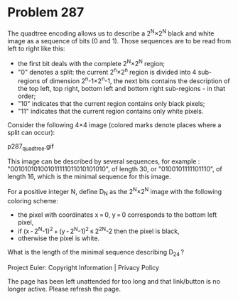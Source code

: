 *   Problem 287

   The quadtree encoding allows us to describe a 2^N×2^N black and white
   image as a sequence of bits (0 and 1). Those sequences are to be read from
   left to right like this:

     * the first bit deals with the complete 2^N×2^N region;
     * "0" denotes a split:
       the current 2^n×2^n region is divided into 4 sub-regions of dimension
       2^n-1×2^n-1,
       the next bits contains the description of the top left, top right,
       bottom left and bottom right sub-regions - in that order;
     * "10" indicates that the current region contains only black pixels;
     * "11" indicates that the current region contains only white pixels.

   Consider the following 4×4 image (colored marks denote places where a
   split can occur):

   p287_quadtree.gif

   This image can be described by several sequences, for example :
   "001010101001011111011010101010", of length 30, or
   "0100101111101110", of length 16, which is the minimal sequence for this
   image.

   For a positive integer N, define D_N as the 2^N×2^N image with the
   following coloring scheme:

     * the pixel with coordinates x = 0, y = 0 corresponds to the bottom left
       pixel,
     * if (x - 2^N-1)^2 + (y - 2^N-1)^2 ≤ 2^2N-2 then the pixel is black,
     * otherwise the pixel is white.

   What is the length of the minimal sequence describing D_24 ?

   Project Euler: Copyright Information | Privacy Policy

   The page has been left unattended for too long and that link/button is no
   longer active. Please refresh the page.
